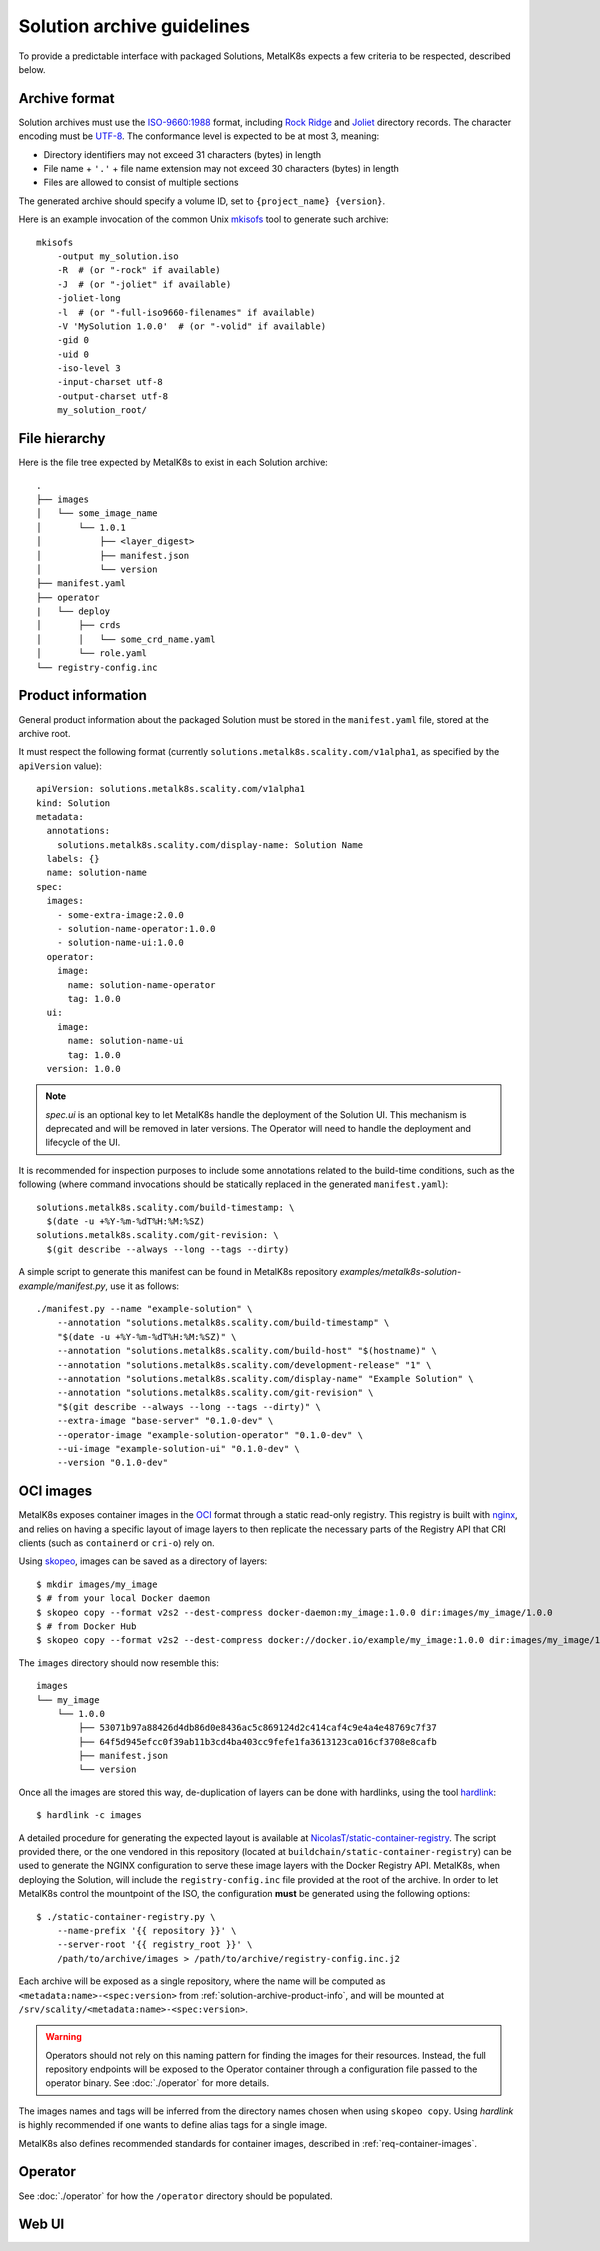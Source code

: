 Solution archive guidelines
===========================

To provide a predictable interface with packaged Solutions, MetalK8s expects a
few criteria to be respected, described below.


Archive format
--------------

Solution archives must use the `ISO-9660:1988`_ format, including `Rock Ridge`_
and Joliet_ directory records. The character encoding must be UTF-8_. The
conformance level is expected to be at most 3, meaning:

- Directory identifiers may not exceed 31 characters (bytes) in length
- File name + ``'.'`` + file name extension may not exceed 30 characters
  (bytes) in length
- Files are allowed to consist of multiple sections

The generated archive should specify a volume ID, set to
``{project_name} {version}``.

.. todo::

   Clarify whether Joliet/Rock Ridge records supersede the conformance level
   w.r.t. filename lengths


.. _`ISO-9660:1988`: https://www.iso.org/obp/ui/#iso:std:iso:9660:ed-1:v1:en
.. _`Rock Ridge`: https://en.wikipedia.org/wiki/Rock_Ridge
.. _Joliet: https://en.wikipedia.org/wiki/Joliet_(file_system)
.. _UTF-8: https://tools.ietf.org/html/rfc3629

Here is an example invocation of the common Unix mkisofs_ tool to generate such
archive::

   mkisofs
       -output my_solution.iso
       -R  # (or "-rock" if available)
       -J  # (or "-joliet" if available)
       -joliet-long
       -l  # (or "-full-iso9660-filenames" if available)
       -V 'MySolution 1.0.0'  # (or "-volid" if available)
       -gid 0
       -uid 0
       -iso-level 3
       -input-charset utf-8
       -output-charset utf-8
       my_solution_root/

.. _mkisofs: https://linux.die.net/man/8/mkisofs

.. todo::

   Consider if overriding the source files UID/GID to 0 is necessary


File hierarchy
--------------

Here is the file tree expected by MetalK8s to exist in each Solution archive::

   .
   ├── images
   │   └── some_image_name
   │       └── 1.0.1
   │           ├── <layer_digest>
   │           ├── manifest.json
   │           └── version
   ├── manifest.yaml
   ├── operator
   |   └── deploy
   │       ├── crds
   │       │   └── some_crd_name.yaml
   │       └── role.yaml
   └── registry-config.inc

.. _solution-archive-product-info:

Product information
-------------------

General product information about the packaged Solution must be stored in the
``manifest.yaml`` file, stored at the archive root.

It must respect the following format (currently
``solutions.metalk8s.scality.com/v1alpha1``, as specified by the
``apiVersion`` value)::

   apiVersion: solutions.metalk8s.scality.com/v1alpha1
   kind: Solution
   metadata:
     annotations:
       solutions.metalk8s.scality.com/display-name: Solution Name
     labels: {}
     name: solution-name
   spec:
     images:
       - some-extra-image:2.0.0
       - solution-name-operator:1.0.0
       - solution-name-ui:1.0.0
     operator:
       image:
         name: solution-name-operator
         tag: 1.0.0
     ui:
       image:
         name: solution-name-ui
         tag: 1.0.0
     version: 1.0.0

.. note:: `spec.ui` is an optional key to let MetalK8s handle the deployment
          of the Solution UI. This mechanism is deprecated and will be removed
          in later versions. The Operator will need to handle the
          deployment and lifecycle of the UI.

It is recommended for inspection purposes to include some annotations related
to the build-time conditions, such as the following (where command invocations
should be statically replaced in the generated ``manifest.yaml``)::

   solutions.metalk8s.scality.com/build-timestamp: \
     $(date -u +%Y-%m-%dT%H:%M:%SZ)
   solutions.metalk8s.scality.com/git-revision: \
     $(git describe --always --long --tags --dirty)

A simple script to generate this manifest can be found in MetalK8s
repository `examples/metalk8s-solution-example/manifest.py`, use it as
follows::

   ./manifest.py --name "example-solution" \
       --annotation "solutions.metalk8s.scality.com/build-timestamp" \
       "$(date -u +%Y-%m-%dT%H:%M:%SZ)" \
       --annotation "solutions.metalk8s.scality.com/build-host" "$(hostname)" \
       --annotation "solutions.metalk8s.scality.com/development-release" "1" \
       --annotation "solutions.metalk8s.scality.com/display-name" "Example Solution" \
       --annotation "solutions.metalk8s.scality.com/git-revision" \
       "$(git describe --always --long --tags --dirty)" \
       --extra-image "base-server" "0.1.0-dev" \
       --operator-image "example-solution-operator" "0.1.0-dev" \
       --ui-image "example-solution-ui" "0.1.0-dev" \
       --version "0.1.0-dev"

.. _solution-archive-images:

OCI images
----------

MetalK8s exposes container images in the OCI_ format through a static
read-only registry. This registry is built with nginx_, and relies on having
a specific layout of image layers to then replicate the necessary parts of the
Registry API that CRI clients (such as ``containerd`` or ``cri-o``) rely on.

Using skopeo_, images can be saved as a directory of layers::

   $ mkdir images/my_image
   $ # from your local Docker daemon
   $ skopeo copy --format v2s2 --dest-compress docker-daemon:my_image:1.0.0 dir:images/my_image/1.0.0
   $ # from Docker Hub
   $ skopeo copy --format v2s2 --dest-compress docker://docker.io/example/my_image:1.0.0 dir:images/my_image/1.0.0

The ``images`` directory should now resemble this::

   images
   └── my_image
       └── 1.0.0
           ├── 53071b97a88426d4db86d0e8436ac5c869124d2c414caf4c9e4a4e48769c7f37
           ├── 64f5d945efcc0f39ab11b3cd4ba403cc9fefe1fa3613123ca016cf3708e8cafb
           ├── manifest.json
           └── version

Once all the images are stored this way, de-duplication of layers can be done
with hardlinks, using the tool hardlink_::

   $ hardlink -c images

A detailed procedure for generating the expected layout is available at
`NicolasT/static-container-registry`_. The script provided there,
or the one vendored in this repository (located at
``buildchain/static-container-registry``) can be used to generate the NGINX
configuration to serve these image layers with the Docker Registry API.
MetalK8s, when deploying the Solution, will include the ``registry-config.inc``
file provided at the root of the archive. In order to let MetalK8s control
the mountpoint of the ISO, the configuration **must** be generated using the
following options::

   $ ./static-container-registry.py \
       --name-prefix '{{ repository }}' \
       --server-root '{{ registry_root }}' \
       /path/to/archive/images > /path/to/archive/registry-config.inc.j2

Each archive will be exposed as a single repository, where the name will be
computed as ``<metadata:name>-<spec:version>`` from
:ref:`solution-archive-product-info`, and will be mounted at
``/srv/scality/<metadata:name>-<spec:version>``.

.. warning::

   Operators should not rely on this naming pattern for finding the images for
   their resources. Instead, the full repository endpoints will be exposed to
   the Operator container through a configuration file passed to the operator
   binary. See :doc:`./operator` for more details.

The images names and tags will be inferred from the directory names chosen when
using ``skopeo copy``. Using `hardlink` is highly recommended if one wants to
define alias tags for a single image.

MetalK8s also defines recommended standards for container images, described in
:ref:`req-container-images`.

.. _OCI: https://github.com/opencontainers/image-spec/blob/master/spec.md
.. _nginx: https://www.nginx.com
.. _skopeo: https://github.com/containers/skopeo
.. _hardlink: http://man7.org/linux/man-pages//man1/hardlink.1.html
.. _`NicolasT/static-container-registry`:
   https://github.com/nicolast/static-container-registry

Operator
--------

See :doc:`./operator` for how the ``/operator`` directory should be
populated.

Web UI
------

.. todo:: Create UI guidelines and reference here
